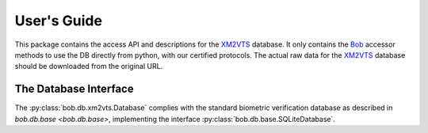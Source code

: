 .. vim: set fileencoding=utf-8 :
.. @author: Manuel Guenther <Manuel.Guenther@idiap.ch>
.. @date:   Thu Dec  6 12:28:25 CET 2012

==============
 User's Guide
==============

This package contains the access API and descriptions for the XM2VTS_ database.
It only contains the Bob_ accessor methods to use the DB directly from python, with our certified protocols.
The actual raw data for the XM2VTS_ database should be downloaded from the original URL.


The Database Interface
----------------------

The :py:class:`bob.db.xm2vts.Database` complies with the standard biometric verification database as described in `bob.db.base <bob.db.base>`, implementing the interface :py:class:`bob.db.base.SQLiteDatabase`.

.. todo::
   Explain the particularities of the :py:class:`bob.db.xm2vts.Database`.


.. _xm2vts: http://www.ee.surrey.ac.uk/CVSSP/xm2vtsdb
.. _bob: https://www.idiap.ch/software/bob
